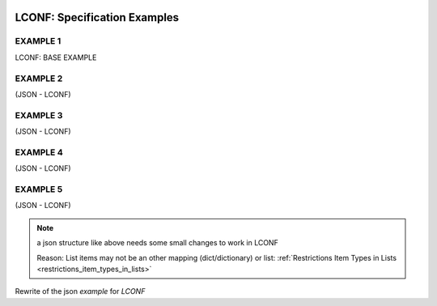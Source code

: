 .. image:: _static/LCONFMain350_220.png
   :align: center

.. _LCONF_specification:

.. index:: LCONF; specification examples, Examples; examples

=============================
LCONF: Specification Examples
=============================

EXAMPLE 1
=========

LCONF: BASE EXAMPLE

.. lconf-example:: LCONF `BaseEXAMPLE` with many comments and explanations

   .. code-block:: lconf

      ___SECTION :: BaseEXAMPLE

      # Comment-Line: below Main `Key :: Value Pair` using an `Empty-KeyValuePair-ReplacementValue` "NOT-DEFINED"
      #               Transform Function is not used and set to None
      key1value_pair ::
      # Comment-Line: below is a `Key :: Value Pair` with an empty value string: which is skipped
      key2value_pair ::
      key3value_pair ::
      key4value_pair :: True
      key5value_pair :: False
      key6value_pair :: None
      # Comment-Line: Using a Transform Function and using an `Empty-KeyValuePair-ReplacementValue` "-94599.5"
      #               as default value an empty string is set
      key7value_pair ::
      key8value_pair :: true
      # Comment-Line: Values can be most characters and also longer lines
      key9value_pair :: different characters # \n * | , & @  https://translate.google.com/ translate ਅਨੁਵਾਦ  翻訳する μεταφράζω

      # Comment-Line: below is a Main `Key-Value-Mapping`
      . key10value_mapping
         # Comment-Line:  Key-Value-Mapping items: `Key :: Value Pair`
         mapping10_key1 :: False
         mapping10_key2 :: true
         mapping10_key3 :: 123456

         # Comment-Line:  Key-Value-Mapping item: `Key :: Value-List`
         - mapping10_key4_list :: 1,2

         # Comment-Line:  Key-Value-Mapping item: `Key-Value-List`
         - mapping10_key5_list
            1
            2

         # Comment-Line:  Key-Value-Mapping item: `List-Of-Tuples`
         - mapping10_key6_list |x|y|
            1,3
            2,6

         # Comment-Line:  Key-Value-Mapping item: `List-Of-Tuples`
         - mapping10_key7_list |name|b|c|
            Tom,     2.0, 3
            Peter,   2.4, 5

      # Comment-Line: below is a Main `Key-Value-Mapping`
      . key11value_mapping
         # Comment-Line:  Key-Value-Mapping item: `Key :: Value Pair`
         mapping11_key1 :: /home/examples/

         # Comment-Line:  Key-Value-Mapping item: an other nested `Key-Value-Mapping`
         . mapping11_key2_mapping
            # Comment-Line:  nested Key-Value-Mapping item: `Key :: Value Pair`
            mapping11_key2_nested_mapping_key1 :: 2014-05-08 13:39

            # Comment-Line:  nested Key-Value-Mapping item: `Repeated-Block-Identifier`
            * mapping11_key2_nested_mapping_key2_block_identifier

               # Comment-Line: `Block-Name1`
               sky_blue_blk_name1
                  # Comment-Line:  Block items: `Key :: Value Pairs`
                  #       Using a Transform Function and using an `Empty-KeyValuePair-ReplacementValue` "0"
                  #               as default value an empty string is set
                  blk_item_red ::
                  blk_item_green :: 206
                  blk_item_blue :: 235

            # Comment-Line:  nested Key-Value-Mapping item: `Key :: Value Pair`
            mapping11_key2_nested_mapping_key3 :: car

            # Comment-Line: nested Key-Value-Mapping item: `Key-Value-List`
            - mapping11_key2_nested_mapping_key4_list
               # Comment-Line: List item
               value_list_item1
               value_list_item2

      # Comment-Line: below is a Main `Key-Value-List`
      - key12list
         # Comment-Line: List item
         value_list_item1
         value_list_item2

      # Comment-Line: below is a Main `Key :: Value-List`
      - key13value_pairlist :: 123,8945,278

      # Comment-Line: below is a Main `List-Of-Tuples` with 4 items: |Color Name|Red|Green|Blue|
      - key14list_of_color_tuples |Color Name|Red|Green|Blue|
         # Comment-Line: `List-Of-Tuples` item lines (rows)
         forestgreen,   34,   139,  34
         brick,         156,  102,  31

      # Comment-Line: below is a Main `Key :: Value-List` with an empty list: overwriting any defaults
      - key15value_pairlist ::

      # Comment-Line: below is a Main `Key-Value-List` with an empty list: overwriting any defaults
      - key16value_pairlist

      # Comment-Line: below is a Main `List-Of-Tuples` with an empty list: overwriting any defaults
      - key17list_of_tuples |a|b|c|


      # Comment-Line: below: `Repeated-Block-Identifier`
      #  this will loose the order of the `Repeated Block-Names` after parsing
      #  but any library must implement an option to loop over it in order as defined in the section
      * RepeatedBlk1
         # Comment-Line: BLK_OBJ1 (Block-Name) uses all 8 possible - defined items
         BLK_OBJ1

            # Comment-Line: below Block-Item `Key-Value-Mapping` with all 4 defined items
            . MyKey1_mapping
               blk_mapping_key1 :: some text
               # Comment-Line: Using a default value: "9999.999" and Transform Function
               #               as well as  using an `Empty-KeyValuePair-ReplacementValue` "-9999999999.99999999"
               blk_mapping_key2 :: 12345.99
               blk_mapping_key3 :: True

               # Comment-Line:  Block-Item `Key-Value-Mapping`: an other nested `Key-Value-Mapping`
               . blk_mapping_key4
                  nested_mapping_key1 :: franz
                  # Comment-Line:  Block-Item  nested `Key-Value-Mapping` item: an other nested `Key-Value-Lists`
                  - interests
                     sport
                     reading

                  # Comment-Line:  Block-Item: an other deep nested `Repeated-Block-Identifier`
                  * Nested Repeated Block Identifier
                     # Comment-Line:  keys do not have to be a single word: below a multi words Block-Name
                     Nested Block Name1
                        block-item_key1 :: 12345.99
                        - block-item_key2_list :: False,True,True
                        # Comment-Line:  block-item_key3_list: `List-Of-Tuples`
                        - block-item_key3_list |name|height_cm|weight_kg|
                           # Comment-Line: |name|height_cm|weight_kg|
                           Tim,     178,     86
                           John,    166,   67

            MyKey2 :: 789.9
            MyKey3 :: True

            # Comment-Line:  empty `Key :: Value Pair`
            MyKey4 ::
            - MyKey5list :: test1,test2

            # Comment-Line: Block-Item `Key :: Value-List` with Empty List
            - MyKey6list ::

            # Comment-Line: Block-Item `Key :: Value-List`
            - MyKey7list :: True,False,False,True

            MyKey8 :: some text

         # Comment-Line: BLK_OBJ2 (Block-Name)
         BLK_OBJ2

            # Comment-Line: below Block-Item `Key-Value-Mapping` with only some defined items
            . MyKey1_mapping
               blk_mapping_key1 :: some text
               # Comment-Line: Using a default value: "9999.999" and Transform Function
               #               as well as  using an `Empty-KeyValuePair-ReplacementValue` "-9999999999.99999999"
               blk_mapping_key2 ::
               blk_mapping_key3 :: False

               # Comment-Line:  Block-Item `Key-Value-Mapping`: an other nested `Key-Value-Mapping`
               . blk_mapping_key4
                  nested_mapping_key1 :: julia
                  # Comment-Line:  Block-Item  nested `Key-Value-Mapping` item: an other nested `Key-Value-Lists`
                  - interests
                     golf
                     flowers

                  # Comment-Line:  Block-Item: an other deep nested `Repeated-Block-Identifier`
                  * Nested Repeated Block Identifier
                     # Comment-Line:  Block-Name: all values will use defaults
                     Nested Block Name1
                     # Comment-Line:  Block-Name: and defining an empty list: block-item_key2_list
                     Nested Block Name2
                        - block-item_key2_list ::
                        # Comment-Line:  block-item_key3_list: `List-Of-Tuples`: to define an empty list: skip any item lines
                        - block-item_key3_list |name|height_cm|weight_kg|

            # Comment-Line: Block-Item `Key-Value-Lists`
            - MyKey7list
               True
               False
               True

         BLK_OBJ3
            # Comment-Line: below Block-Item empty `Key-Value-Mapping`: will use all defaults
            #     similar if it would not be defined at all
            . MyKey1_mapping

            # Comment-Line:  `Key :: Value Pairs`
            MyKey4 ::
            - MyKey5list :: test1,test2

         # Comment-Line: Repeated Block-Name: will be using all default values
         #    Note: nested Blocks are not having any default names: so the items are skipped
         BLK_OBJ4

      ___END


EXAMPLE 2
=========

(JSON - LCONF)

.. json-example::

   .. code-block:: json

      {
         "first": "John",
         "last": "Doe",
         "age": 39,
         "interests": [
            "Reading",
            "Mountain Biking",
            "Hacking"
         ],
         "registered": true,
         "salary": 70000,
         "sex": "M"
      }

.. lconf-example:: LCONF using `Key-Value-List`

   .. code-block:: lconf

      ___SECTION :: EXAMPLE 2 a
      first :: John
      last :: Doe
      sex :: M
      age :: 39
      salary :: 70000
      # Comment-Line: `Key-Value-List`
      - interests
         Reading
         Mountain Biking
         Hacking
      registered :: True
      ___END


.. lconf-example:: LCONF using `Key :: Value-List`

   .. code-block:: lconf

      ___SECTION :: EXAMPLE 2 b
      first :: John
      last :: Doe
      sex :: M
      age :: 39
      salary :: 70000
      # Comment-Line: `Key :: Value-List`
      - interests :: Reading,Mountain Biking,Hacking
      registered :: True
      ___END


EXAMPLE 3
=========

(JSON - LCONF)

.. json-example::

   .. code-block:: json

      {
         "first": "John",
         "last": "Doe",
         "sex": "M",
         "age": 39,
         "salary": 70000,
         "favorites": {
            "food": "Spaghetti",
            "sport": "Soccer",
            "color": "Blue"
         },
         "registered": true
      }

.. lconf-example:: LCONF using `Key-Value-Mapping`

   .. code-block:: lconf

      ___SECTION :: EXAMPLE 3
      first :: John
      last :: Doe
      sex :: M
      age :: 39
      salary :: 70000
      # Comment-Line: `Key-Value-Mapping`
      . favorites
         food :: Spaghetti
         sport :: Soccer
         color :: Blue
      registered :: True
      ___END


EXAMPLE 4
=========

(JSON - LCONF)

.. json-example::

   .. code-block:: json

      {
         "registered_employees": 28594,
         "Employee": {
            "Person1": {
               "first": "John",
               "last": "Doe",
               "sex": "M",
               "age": "39",
               "past_salary": {
                  "year2012": 45000,
                  "year2013": 62000
               },
               "emails": [
                  "<xaver@dot.com>",
                  "<xaver23@yahoo.com>"
               ]
            }
         },
         "registered_customer": 28594,
         "accounting": [
            [
               "2010",
               38459845,
               15835945,
               3000945
            ],
            [
               "2011",
               38459845,
               15835945,
               3000945
            ],
            [
               "2012",
               28456849,
               4846123,
               2599901
            ],
            [
               "2013",
               38459845,
               15835945,
               3000945
            ]
         ]
      }


.. lconf-example::

   LCONF: using `Repeated-Block Identifier` and `List-Of-Tuples`

   .. code-block:: lconf

      ___SECTION :: EXAMPLE 4 a
      registered_employees :: 28594
      * Employee
         Person1
            first :: John
            last :: Doe
            sex :: M
            age :: 39
            . past_salary
               year2012 :: 45000
               year2013 :: 62000
            - emails
               <xaver@dot.com>
               <xaver23@yahoo.com>
      registered_customer :: 28594
      - accounting |item1|item2|item3|item4|
         2010,38459845,15835945,3000945
         2011,38459845,15835945,3000945
         2012,28456849,4846123,2599901
         2013,38459845,15835945,3000945
      ___END


   LCONF: using `Key-Value-Mapping Identifier` and `List-Of-Tuples`

   .. code-block:: lconf

      ___SECTION :: EXAMPLE 4 b
      registered_employees :: 28594
      . Employee
         . Person1
            first :: John
            last :: Doe
            sex :: M
            age :: 39
            . past_salary
               year2012 :: 45000
               year2013 :: 62000
            - emails
               <xaver@dot.com>
               <xaver23@yahoo.com>
      registered_customer :: 28594
      - accounting |item1|item2|item3|item4|
         2010,38459845,15835945,3000945
         2011,38459845,15835945,3000945
         2012,28456849,4846123,2599901
         2013,38459845,15835945,3000945
      ___END


EXAMPLE 5
=========

(JSON - LCONF)

.. json-example::

   .. code-block:: json

      {
         "skills": [
            {
               "category": "PHP",
               "tests": [
                  {
                     "score": 90,
                     "name": "One"
                  },
                  {
                     "score": 96,
                     "name": "Two"
                  }
               ]
            },
            {
               "category": "Node.js",
               "tests": [
                  {
                     "score": 97,
                     "name": "One"
                  },
                  {
                     "score": 93,
                     "name": "Two"
                  }
               ]
            }
         ]
      }


.. note:: a json structure like above needs some small changes to work in LCONF

   Reason: List items may not be an other mapping (dict/dictionary) or list:
   :ref:`Restrictions Item Types in Lists <restrictions_item_types_in_lists>`


Rewrite of the json `example` for `LCONF`


.. lconf-example::

   LCONF: using `Repeated-Block` and renaming the item values to support 2 groups

   .. code-block:: lconf

      ___SECTION :: EXAMPLE 5 a
      # Repeated-Block-Identifier
      * categories
         # using `Block-Names`
         PHP
            test1_name :: One
            test1_score :: 90
            tests2_name :: Two
            tests2_score :: 96
         Node.js
            test1_name :: One
            test1_score :: 97
            tests2_name :: Two
            tests2_score :: 93
      ___END


.. lconf-example::
   LCONF: using `Repeated-Block` and `Key-Value-Mapping`

   .. code-block:: lconf

      ___SECTION :: EXAMPLE 5 b
      # Repeated-Block-Identifier
      * categories
         # using `Block-Names`
         PHP
            # Key-Value-Mapping
            . test1
               name :: One
               score :: 90
            . test2
               name :: Two
               score :: 96
         Node.js
            # Key-Value-Mapping
            . test1
               name :: One
               score :: 97
            . test2
               name :: Two
               score :: 93
      ___END
